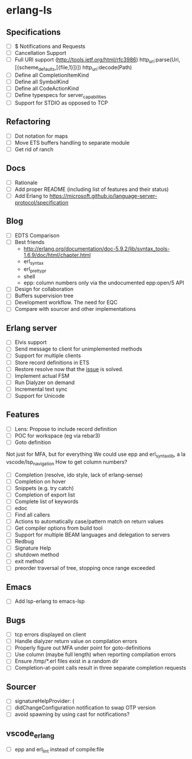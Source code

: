 * erlang-ls
** Specifications
- [ ] $ Notifications and Requests
- [ ] Cancellation Support
- [ ] Full URI support (http://tools.ietf.org/html/rfc3986)
      http_uri:parse(Uri, [{scheme_defaults,[{file,1}]}])
      http_uri:decode(Path)
- [ ] Define all CompletionItemKind
- [ ] Define all SymbolKind
- [ ] Define all CodeActionKind
- [ ] Define typespecs for server_capabilities
- [ ] Support for STDIO as opposed to TCP
** Refactoring
- [ ] Dot notation for maps
- [ ] Move ETS buffers handling to separate module
- [ ] Get rid of ranch
** Docs
- [ ] Rationale
- [ ] Add proper README (including list of features and their status)
- [ ] Add Erlang to https://microsoft.github.io/language-server-protocol/specification
** Blog
- [ ] EDTS Comparison
- [ ] Best friends
  - http://erlang.org/documentation/doc-5.9.2/lib/syntax_tools-1.6.9/doc/html/chapter.html
  - erl_syntax
  - erl_prettypr
  - shell
  - epp: column numbers only via the undocumented epp:open/5 API
- [ ] Design for collaboration
- [ ] Buffers supervision tree
- [ ] Development workflow. The need for EQC
- [ ] Compare with sourcer and other implementations
** Erlang server
- [ ] Elvis support
- [ ] Send message to client for unimplemented methods
- [ ] Support for multiple clients
- [ ] Store record definitions in ETS
- [ ] Restore resolve now that the [[https://github.com/emacs-lsp/lsp-mode/issues/384#issuecomment-398789267][issue]] is solved.
- [ ] Implement actual FSM
- [ ] Run Dialyzer on demand
- [ ] Incremental text sync
- [ ] Support for Unicode
** Features
- [ ] Lens: Propose to include record definition
- [ ] POC for workspace (eg via rebar3)
- [ ] Goto definition
Not just for MFA, but for everything
We could use epp and erl_syntax_lib, a la vscode/lsp_navigation
How to get column numbers?
+ [ ] Completion (resolve, ido style, lack of erlang-sense)
- [ ] Completion on hover
+ [ ] Snippets (e.g. try catch)
- [ ] Completion of export list
- [ ] Complete list of keywords
+ [ ] edoc
+ [ ] Find all callers
+ [ ] Actions to automatically case/pattern match on return values
+ [ ] Get compiler options from build tool
+ [ ] Support for multiple BEAM languages and delegation to servers
+ [ ] Redbug
- [ ] Signature Help
- [ ] shutdown method
- [ ] exit method
- [ ] preorder traversal of tree, stopping once range exceeded
** Emacs
- [ ] Add lsp-erlang to emacs-lsp
** Bugs
- [ ] tcp errors displayed on client
- [ ] Handle dialyzer return value on compilation errors
- [ ] Properly figure out MFA under point for goto-definitions
- [ ] Use column (maybe full length) when reporting compilation errors
- [ ] Ensure /tmp/*.erl files exist in a random dir
- [ ] Completion-at-point calls result in three separate completion requests
** Sourcer
- [ ] signatureHelpProvider: (
- [ ] didChangeConfiguration notification to swap OTP version
- [ ] avoid spawning by using cast for notifications?
** vscode_erlang
- [ ] epp and erl_lint instead of compile:file
